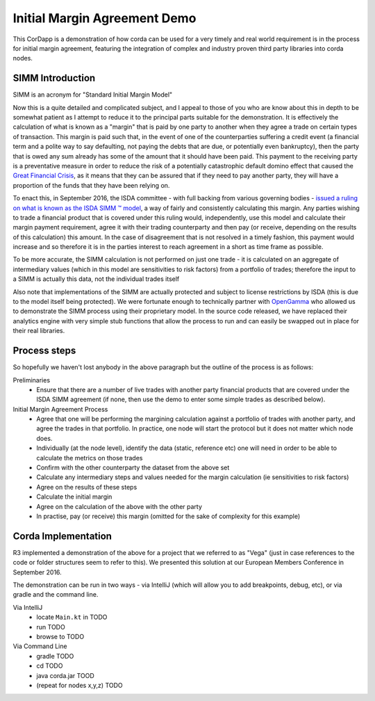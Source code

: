 Initial Margin Agreement Demo
=============================

This CorDapp is a demonstration of how corda can be used for a very timely and real world requirement is in the process for initial margin agreement, featuring the integration of complex and industry proven third party libraries into corda nodes.

SIMM Introduction
-----------------

SIMM is an acronym for "Standard Initial Margin Model"

Now this is a quite detailed and complicated subject, and I appeal to those of you who are know about this in depth to be somewhat patient as I attempt to reduce it to the principal parts suitable for the demonstration. It is effectively the calculation of what is known as a "margin" that is paid by one party to another when they agree a trade on certain types of transaction. This margin is paid such that, in the event of one of the counterparties suffering a credit event (a financial term and a polite way to say defaulting, not paying the debts that are due, or potentially even bankruptcy), then the party that is owed any sum already has some of the amount that it should have been paid. This payment to the receiving party is a preventative measure in order to reduce the risk of a potentially catastrophic default domino effect that caused the `Great Financial Crisis <https://en.wikipedia.org/wiki/Financial_crisis_of_2007%E2%80%932008>`_, as it means that they can be assured that if they need to pay another party, they will have a proportion of the funds that they have been relying on.

To enact this, in September 2016, the ISDA committee - with full backing from various governing bodies - `issued a ruling on what is known as the ISDA SIMM ™ model <http://www2.isda.org/news/isda-simm-deployed-today-new-industry-standard-for-calculating-initial-margin-widely-adopted-by-market-participants>`_, a way of fairly and consistently calculating this margin. Any parties wishing to trade a financial product that is covered under this ruling would, independently, use this model and calculate their margin payment requirement, agree it with their trading counterparty and then pay (or receive, depending on the results of this calculation) this amount. In the case of disagreement that is not resolved in a timely fashion, this payment would increase and so therefore it is in the parties interest to reach agreement in a short as time frame as possible.

To be more accurate, the SIMM calculation is not performed on just one trade - it is calculated on an aggregate of intermediary values (which in this model are sensitivities to risk factors) from a portfolio of trades; therefore the input to a SIMM is actually this data, not the individual trades itself

Also note that implementations of the SIMM are actually protected and subject to license restrictions by ISDA (this is due to the model itself being protected). We were fortunate enough to technically partner with `OpenGamma <http://www.opengamma.com>`_  who allowed us to demonstrate the SIMM process using their proprietary model. In the source code released, we have replaced their analytics engine with very simple stub functions that allow the process to run and can easily be swapped out in place for their real libraries.

Process steps
-------------

So hopefully we haven't lost anybody in the above paragraph but the outline of the process is as follows:

Preliminaries
    - Ensure that there are a number of live trades with another party financial products that are covered under the ISDA SIMM agreement (if none, then use the demo to enter some simple trades as described below).

Initial Margin Agreement Process
    - Agree that one will be performing the margining calculation against a portfolio of trades with another party, and agree the trades in that portfolio. In practice, one node will start the protocol but it does not matter which node does.
    - Individually (at the node level), identify the data (static, reference etc) one will need in order to be able to calculate the metrics on those trades
    - Confirm with the other counterparty the dataset from the above set
    - Calculate any intermediary steps and values needed for the margin calculation (ie sensitivities to risk factors)
    - Agree on the results of these steps
    - Calculate the initial margin
    - Agree on the calculation of the above with the other party
    - In practise, pay (or receive) this margin (omitted for the sake of complexity for this example)


Corda Implementation
--------------------

R3 implemented a demonstration of the above for a project that we referred to as "Vega" (just in case references to the code or folder structures seem to refer to this). We presented this solution at our European Members Conference in September 2016.

The demonstration can be run in two ways - via IntelliJ (which will allow you to add breakpoints, debug, etc), or via gradle and the command line.


Via IntelliJ
    - locate ``Main.kt`` in TODO
    - run TODO
    - browse to TODO

Via Command Line
    - gradle TODO
    - cd TODO
    - java corda.jar TOOD
    - (repeat for nodes x,y,z) TODO







